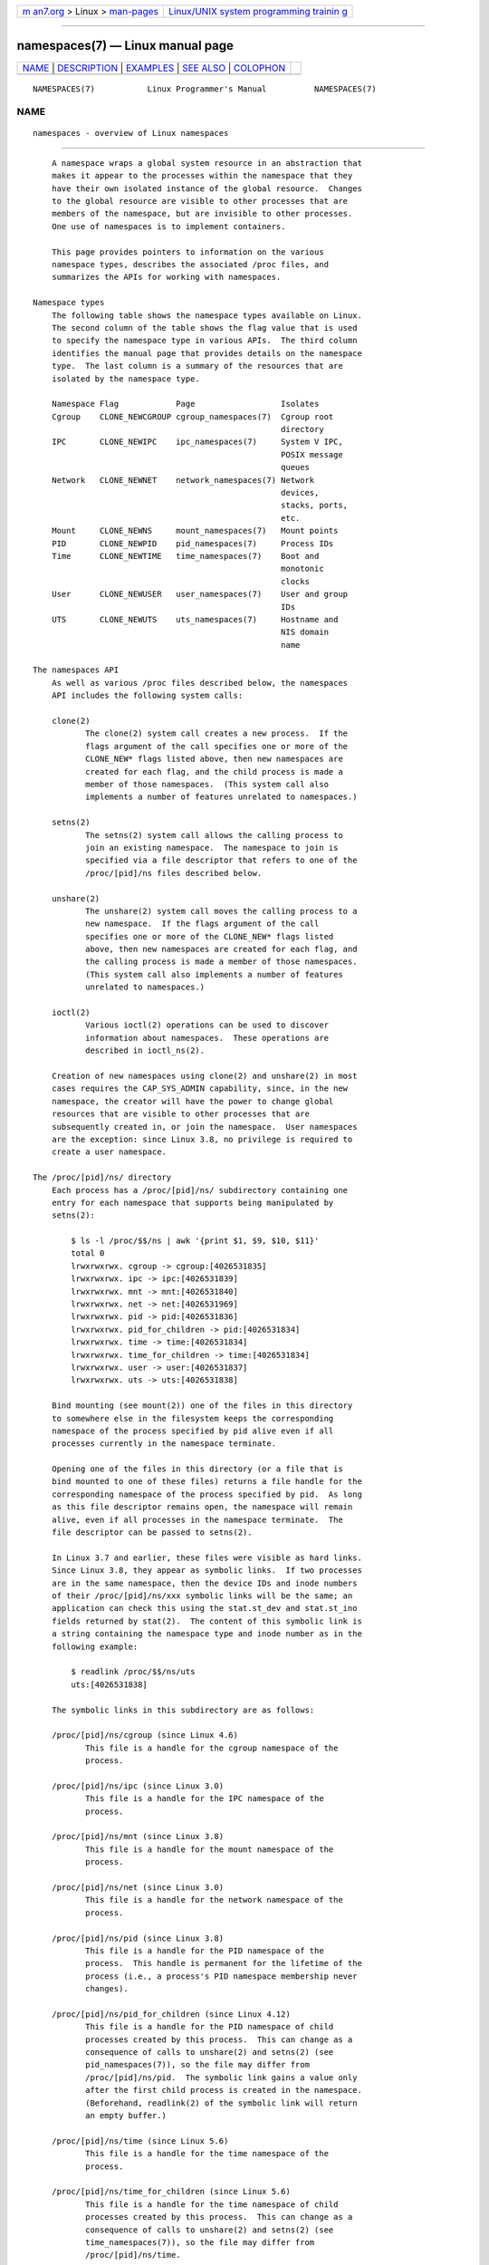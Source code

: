 .. container:: page-top

.. container:: nav-bar

   +----------------------------------+----------------------------------+
   | `m                               | `Linux/UNIX system programming   |
   | an7.org <../../../index.html>`__ | trainin                          |
   | > Linux >                        | g <http://man7.org/training/>`__ |
   | `man-pages <../index.html>`__    |                                  |
   +----------------------------------+----------------------------------+

--------------

namespaces(7) — Linux manual page
=================================

+-----------------------------------+-----------------------------------+
| `NAME <#NAME>`__ \|               |                                   |
| `DESCRIPTION <#DESCRIPTION>`__ \| |                                   |
| `EXAMPLES <#EXAMPLES>`__ \|       |                                   |
| `SEE ALSO <#SEE_ALSO>`__ \|       |                                   |
| `COLOPHON <#COLOPHON>`__          |                                   |
+-----------------------------------+-----------------------------------+
| .. container:: man-search-box     |                                   |
+-----------------------------------+-----------------------------------+

::

   NAMESPACES(7)           Linux Programmer's Manual          NAMESPACES(7)

NAME
-------------------------------------------------

::

          namespaces - overview of Linux namespaces


---------------------------------------------------------------

::

          A namespace wraps a global system resource in an abstraction that
          makes it appear to the processes within the namespace that they
          have their own isolated instance of the global resource.  Changes
          to the global resource are visible to other processes that are
          members of the namespace, but are invisible to other processes.
          One use of namespaces is to implement containers.

          This page provides pointers to information on the various
          namespace types, describes the associated /proc files, and
          summarizes the APIs for working with namespaces.

      Namespace types
          The following table shows the namespace types available on Linux.
          The second column of the table shows the flag value that is used
          to specify the namespace type in various APIs.  The third column
          identifies the manual page that provides details on the namespace
          type.  The last column is a summary of the resources that are
          isolated by the namespace type.

          Namespace Flag            Page                  Isolates
          Cgroup    CLONE_NEWCGROUP cgroup_namespaces(7)  Cgroup root
                                                          directory
          IPC       CLONE_NEWIPC    ipc_namespaces(7)     System V IPC,
                                                          POSIX message
                                                          queues
          Network   CLONE_NEWNET    network_namespaces(7) Network
                                                          devices,
                                                          stacks, ports,
                                                          etc.
          Mount     CLONE_NEWNS     mount_namespaces(7)   Mount points
          PID       CLONE_NEWPID    pid_namespaces(7)     Process IDs
          Time      CLONE_NEWTIME   time_namespaces(7)    Boot and
                                                          monotonic
                                                          clocks
          User      CLONE_NEWUSER   user_namespaces(7)    User and group
                                                          IDs
          UTS       CLONE_NEWUTS    uts_namespaces(7)     Hostname and
                                                          NIS domain
                                                          name

      The namespaces API
          As well as various /proc files described below, the namespaces
          API includes the following system calls:

          clone(2)
                 The clone(2) system call creates a new process.  If the
                 flags argument of the call specifies one or more of the
                 CLONE_NEW* flags listed above, then new namespaces are
                 created for each flag, and the child process is made a
                 member of those namespaces.  (This system call also
                 implements a number of features unrelated to namespaces.)

          setns(2)
                 The setns(2) system call allows the calling process to
                 join an existing namespace.  The namespace to join is
                 specified via a file descriptor that refers to one of the
                 /proc/[pid]/ns files described below.

          unshare(2)
                 The unshare(2) system call moves the calling process to a
                 new namespace.  If the flags argument of the call
                 specifies one or more of the CLONE_NEW* flags listed
                 above, then new namespaces are created for each flag, and
                 the calling process is made a member of those namespaces.
                 (This system call also implements a number of features
                 unrelated to namespaces.)

          ioctl(2)
                 Various ioctl(2) operations can be used to discover
                 information about namespaces.  These operations are
                 described in ioctl_ns(2).

          Creation of new namespaces using clone(2) and unshare(2) in most
          cases requires the CAP_SYS_ADMIN capability, since, in the new
          namespace, the creator will have the power to change global
          resources that are visible to other processes that are
          subsequently created in, or join the namespace.  User namespaces
          are the exception: since Linux 3.8, no privilege is required to
          create a user namespace.

      The /proc/[pid]/ns/ directory
          Each process has a /proc/[pid]/ns/ subdirectory containing one
          entry for each namespace that supports being manipulated by
          setns(2):

              $ ls -l /proc/$$/ns | awk '{print $1, $9, $10, $11}'
              total 0
              lrwxrwxrwx. cgroup -> cgroup:[4026531835]
              lrwxrwxrwx. ipc -> ipc:[4026531839]
              lrwxrwxrwx. mnt -> mnt:[4026531840]
              lrwxrwxrwx. net -> net:[4026531969]
              lrwxrwxrwx. pid -> pid:[4026531836]
              lrwxrwxrwx. pid_for_children -> pid:[4026531834]
              lrwxrwxrwx. time -> time:[4026531834]
              lrwxrwxrwx. time_for_children -> time:[4026531834]
              lrwxrwxrwx. user -> user:[4026531837]
              lrwxrwxrwx. uts -> uts:[4026531838]

          Bind mounting (see mount(2)) one of the files in this directory
          to somewhere else in the filesystem keeps the corresponding
          namespace of the process specified by pid alive even if all
          processes currently in the namespace terminate.

          Opening one of the files in this directory (or a file that is
          bind mounted to one of these files) returns a file handle for the
          corresponding namespace of the process specified by pid.  As long
          as this file descriptor remains open, the namespace will remain
          alive, even if all processes in the namespace terminate.  The
          file descriptor can be passed to setns(2).

          In Linux 3.7 and earlier, these files were visible as hard links.
          Since Linux 3.8, they appear as symbolic links.  If two processes
          are in the same namespace, then the device IDs and inode numbers
          of their /proc/[pid]/ns/xxx symbolic links will be the same; an
          application can check this using the stat.st_dev and stat.st_ino
          fields returned by stat(2).  The content of this symbolic link is
          a string containing the namespace type and inode number as in the
          following example:

              $ readlink /proc/$$/ns/uts
              uts:[4026531838]

          The symbolic links in this subdirectory are as follows:

          /proc/[pid]/ns/cgroup (since Linux 4.6)
                 This file is a handle for the cgroup namespace of the
                 process.

          /proc/[pid]/ns/ipc (since Linux 3.0)
                 This file is a handle for the IPC namespace of the
                 process.

          /proc/[pid]/ns/mnt (since Linux 3.8)
                 This file is a handle for the mount namespace of the
                 process.

          /proc/[pid]/ns/net (since Linux 3.0)
                 This file is a handle for the network namespace of the
                 process.

          /proc/[pid]/ns/pid (since Linux 3.8)
                 This file is a handle for the PID namespace of the
                 process.  This handle is permanent for the lifetime of the
                 process (i.e., a process's PID namespace membership never
                 changes).

          /proc/[pid]/ns/pid_for_children (since Linux 4.12)
                 This file is a handle for the PID namespace of child
                 processes created by this process.  This can change as a
                 consequence of calls to unshare(2) and setns(2) (see
                 pid_namespaces(7)), so the file may differ from
                 /proc/[pid]/ns/pid.  The symbolic link gains a value only
                 after the first child process is created in the namespace.
                 (Beforehand, readlink(2) of the symbolic link will return
                 an empty buffer.)

          /proc/[pid]/ns/time (since Linux 5.6)
                 This file is a handle for the time namespace of the
                 process.

          /proc/[pid]/ns/time_for_children (since Linux 5.6)
                 This file is a handle for the time namespace of child
                 processes created by this process.  This can change as a
                 consequence of calls to unshare(2) and setns(2) (see
                 time_namespaces(7)), so the file may differ from
                 /proc/[pid]/ns/time.

          /proc/[pid]/ns/user (since Linux 3.8)
                 This file is a handle for the user namespace of the
                 process.

          /proc/[pid]/ns/uts (since Linux 3.0)
                 This file is a handle for the UTS namespace of the
                 process.

          Permission to dereference or read (readlink(2)) these symbolic
          links is governed by a ptrace access mode
          PTRACE_MODE_READ_FSCREDS check; see ptrace(2).

      The /proc/sys/user directory
          The files in the /proc/sys/user directory (which is present since
          Linux 4.9) expose limits on the number of namespaces of various
          types that can be created.  The files are as follows:

          max_cgroup_namespaces
                 The value in this file defines a per-user limit on the
                 number of cgroup namespaces that may be created in the
                 user namespace.

          max_ipc_namespaces
                 The value in this file defines a per-user limit on the
                 number of ipc namespaces that may be created in the user
                 namespace.

          max_mnt_namespaces
                 The value in this file defines a per-user limit on the
                 number of mount namespaces that may be created in the user
                 namespace.

          max_net_namespaces
                 The value in this file defines a per-user limit on the
                 number of network namespaces that may be created in the
                 user namespace.

          max_pid_namespaces
                 The value in this file defines a per-user limit on the
                 number of PID namespaces that may be created in the user
                 namespace.

          max_time_namespaces (since Linux 5.7)
                 The value in this file defines a per-user limit on the
                 number of time namespaces that may be created in the user
                 namespace.

          max_user_namespaces
                 The value in this file defines a per-user limit on the
                 number of user namespaces that may be created in the user
                 namespace.

          max_uts_namespaces
                 The value in this file defines a per-user limit on the
                 number of uts namespaces that may be created in the user
                 namespace.

          Note the following details about these files:

          *  The values in these files are modifiable by privileged
             processes.

          *  The values exposed by these files are the limits for the user
             namespace in which the opening process resides.

          *  The limits are per-user.  Each user in the same user namespace
             can create namespaces up to the defined limit.

          *  The limits apply to all users, including UID 0.

          *  These limits apply in addition to any other per-namespace
             limits (such as those for PID and user namespaces) that may be
             enforced.

          *  Upon encountering these limits, clone(2) and unshare(2) fail
             with the error ENOSPC.

          *  For the initial user namespace, the default value in each of
             these files is half the limit on the number of threads that
             may be created (/proc/sys/kernel/threads-max).  In all
             descendant user namespaces, the default value in each file is
             MAXINT.

          *  When a namespace is created, the object is also accounted
             against ancestor namespaces.  More precisely:

             +  Each user namespace has a creator UID.

             +  When a namespace is created, it is accounted against the
                creator UIDs in each of the ancestor user namespaces, and
                the kernel ensures that the corresponding namespace limit
                for the creator UID in the ancestor namespace is not
                exceeded.

             +  The aforementioned point ensures that creating a new user
                namespace cannot be used as a means to escape the limits in
                force in the current user namespace.

      Namespace lifetime
          Absent any other factors, a namespace is automatically torn down
          when the last process in the namespace terminates or leaves the
          namespace.  However, there are a number of other factors that may
          pin a namespace into existence even though it has no member
          processes.  These factors include the following:

          *  An open file descriptor or a bind mount exists for the
             corresponding /proc/[pid]/ns/* file.

          *  The namespace is hierarchical (i.e., a PID or user namespace),
             and has a child namespace.

          *  It is a user namespace that owns one or more nonuser
             namespaces.

          *  It is a PID namespace, and there is a process that refers to
             the namespace via a /proc/[pid]/ns/pid_for_children symbolic
             link.

          *  It is a time namespace, and there is a process that refers to
             the namespace via a /proc/[pid]/ns/time_for_children symbolic
             link.

          *  It is an IPC namespace, and a corresponding mount of an mqueue
             filesystem (see mq_overview(7)) refers to this namespace.

          *  It is a PID namespace, and a corresponding mount of a proc(5)
             filesystem refers to this namespace.


---------------------------------------------------------

::

          See clone(2) and user_namespaces(7).


---------------------------------------------------------

::

          nsenter(1), readlink(1), unshare(1), clone(2), ioctl_ns(2),
          setns(2), unshare(2), proc(5), capabilities(7),
          cgroup_namespaces(7), cgroups(7), credentials(7),
          ipc_namespaces(7), network_namespaces(7), pid_namespaces(7),
          user_namespaces(7), uts_namespaces(7), lsns(8), switch_root(8)

COLOPHON
---------------------------------------------------------

::

          This page is part of release 5.13 of the Linux man-pages project.
          A description of the project, information about reporting bugs,
          and the latest version of this page, can be found at
          https://www.kernel.org/doc/man-pages/.

   Linux                          2021-08-27                  NAMESPACES(7)

--------------

Pages that refer to this page: `nsenter(1) <../man1/nsenter.1.html>`__, 
`procps(1) <../man1/procps.1.html>`__,  `ps(1) <../man1/ps.1.html>`__, 
`systemd-detect-virt(1) <../man1/systemd-detect-virt.1.html>`__, 
`unshare(1) <../man1/unshare.1.html>`__, 
`clone(2) <../man2/clone.2.html>`__, 
`getdomainname(2) <../man2/getdomainname.2.html>`__, 
`gethostname(2) <../man2/gethostname.2.html>`__, 
`ioctl_ns(2) <../man2/ioctl_ns.2.html>`__, 
`setns(2) <../man2/setns.2.html>`__, 
`unshare(2) <../man2/unshare.2.html>`__, 
`proc(5) <../man5/proc.5.html>`__, 
`systemd.exec(5) <../man5/systemd.exec.5.html>`__, 
`cgroup_namespaces(7) <../man7/cgroup_namespaces.7.html>`__, 
`cgroups(7) <../man7/cgroups.7.html>`__, 
`credentials(7) <../man7/credentials.7.html>`__, 
`ipc_namespaces(7) <../man7/ipc_namespaces.7.html>`__, 
`mount_namespaces(7) <../man7/mount_namespaces.7.html>`__, 
`mq_overview(7) <../man7/mq_overview.7.html>`__, 
`network_namespaces(7) <../man7/network_namespaces.7.html>`__, 
`pid_namespaces(7) <../man7/pid_namespaces.7.html>`__, 
`time_namespaces(7) <../man7/time_namespaces.7.html>`__, 
`user_namespaces(7) <../man7/user_namespaces.7.html>`__, 
`uts_namespaces(7) <../man7/uts_namespaces.7.html>`__, 
`lsns(8) <../man8/lsns.8.html>`__, 
`rdma-system(8) <../man8/rdma-system.8.html>`__

--------------

`Copyright and license for this manual
page <../man7/namespaces.7.license.html>`__

--------------

.. container:: footer

   +-----------------------+-----------------------+-----------------------+
   | HTML rendering        |                       | |Cover of TLPI|       |
   | created 2021-08-27 by |                       |                       |
   | `Michael              |                       |                       |
   | Ker                   |                       |                       |
   | risk <https://man7.or |                       |                       |
   | g/mtk/index.html>`__, |                       |                       |
   | author of `The Linux  |                       |                       |
   | Programming           |                       |                       |
   | Interface <https:     |                       |                       |
   | //man7.org/tlpi/>`__, |                       |                       |
   | maintainer of the     |                       |                       |
   | `Linux man-pages      |                       |                       |
   | project <             |                       |                       |
   | https://www.kernel.or |                       |                       |
   | g/doc/man-pages/>`__. |                       |                       |
   |                       |                       |                       |
   | For details of        |                       |                       |
   | in-depth **Linux/UNIX |                       |                       |
   | system programming    |                       |                       |
   | training courses**    |                       |                       |
   | that I teach, look    |                       |                       |
   | `here <https://ma     |                       |                       |
   | n7.org/training/>`__. |                       |                       |
   |                       |                       |                       |
   | Hosting by `jambit    |                       |                       |
   | GmbH                  |                       |                       |
   | <https://www.jambit.c |                       |                       |
   | om/index_en.html>`__. |                       |                       |
   +-----------------------+-----------------------+-----------------------+

--------------

.. container:: statcounter

   |Web Analytics Made Easy - StatCounter|

.. |Cover of TLPI| image:: https://man7.org/tlpi/cover/TLPI-front-cover-vsmall.png
   :target: https://man7.org/tlpi/
.. |Web Analytics Made Easy - StatCounter| image:: https://c.statcounter.com/7422636/0/9b6714ff/1/
   :class: statcounter
   :target: https://statcounter.com/
